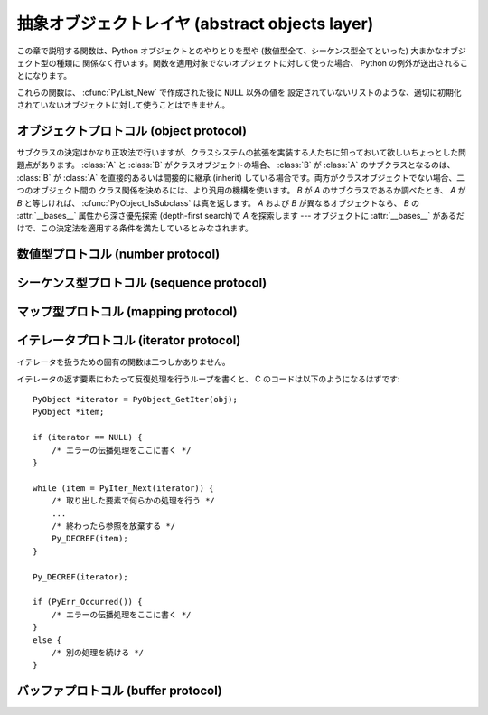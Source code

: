 .. highlightlang:: c


.. _abstract:

***********************************************
抽象オブジェクトレイヤ (abstract objects layer)
***********************************************

この章で説明する関数は、Python オブジェクトとのやりとりを型や (数値型全て、シーケンス型全てといった) 大まかなオブジェクト型の種類に
関係なく行います。関数を適用対象でないオブジェクトに対して使った場合、 Python の例外が送出されることになります。

これらの関数は、 :cfunc:`PyList_New` で作成された後に ``NULL`` 以外の値を
設定されていないリストのような、適切に初期化されていないオブジェクトに対して使うことはできません。


.. _object:

オブジェクトプロトコル (object protocol)
========================================


.. cfunction:: int PyObject_Print(PyObject *o, FILE *fp, int flags)

   オブジェクト *o* をファイル *fp* に出力します。失敗すると ``-1`` を返します。 *flags*
   引数は何らかの出力オプションを有効にする際に使います。現在サポートされている唯一のオプションは :const:`Py_PRINT_RAW` です;
   このオプションを指定すると、 :func:`repr` の代わりに :func:`str` を使ってオブジェクトを書き込みます。


.. cfunction:: int PyObject_HasAttrString(PyObject *o, const char *attr_name)

   *o* が属性 *attr_name* を持つときに ``1`` を、それ以外のときに ``0`` を返します。この関数は Python の式
   ``hasattr(o, attr_name)`` と同じです。この関数は常に成功します。


.. cfunction:: PyObject* PyObject_GetAttrString(PyObject *o, const char *attr_name)

   オブジェクト *o* から、名前 *attr_name* の属性を取得します。成功すると属性値を返し失敗すると *NULL* を返します。この関数は
   Python の式 ``o.attr_name`` と同じです。


.. cfunction:: int PyObject_HasAttr(PyObject *o, PyObject *attr_name)

   *o* が属性 *attr_name* を持つときに ``1`` を、それ以外のときに ``0`` を返します。この関数は Python の式
   ``hasattr(o, attr_name)`` と同じです。この関数は常に成功します。


.. cfunction:: PyObject* PyObject_GetAttr(PyObject *o, PyObject *attr_name)

   オブジェクト *o* から、名前 *attr_name* の属性を取得します。成功すると属性値を返し失敗すると *NULL* を返します。この関数は
   Python の式 ``o.attr_name`` と同じです。


.. cfunction:: int PyObject_SetAttrString(PyObject *o, const char *attr_name, PyObject *v)

   オブジェクト *o* の *attr_name* という名の属性に、値 *v* を設定します。失敗すると ``-1`` を返します。この関数は Python
   の式 ``o.attr_name = v`` と同じです。


.. cfunction:: int PyObject_SetAttr(PyObject *o, PyObject *attr_name, PyObject *v)

   オブジェクト *o* の *attr_name* という名の属性に、値 *v* を設定します。失敗すると ``-1`` を返します。この関数は Python
   の式 ``o.attr_name = v`` と同じです。


.. cfunction:: int PyObject_DelAttrString(PyObject *o, const char *attr_name)

   オブジェクト *o* の *attr_name* という名の属性を削除します。失敗すると ``-1`` を返します。この関数は Python の文 ``del
   o.attr_name`` と同じです。


.. cfunction:: int PyObject_DelAttr(PyObject *o, PyObject *attr_name)

   オブジェクト *o* の *attr_name* という名の属性を削除します。失敗すると ``-1`` を返します。この関数は Python の文 ``del
   o.attr_name`` と同じです。


.. cfunction:: PyObject* PyObject_RichCompare(PyObject *o1, PyObject *o2, int opid)

   *o1* と *o2* を *opid* に指定した演算によって比較します。 *opid* は :const:`Py_LT`, :const:`Py_LE`,
   :const:`Py_EQ`, :const:`Py_NE`, :const:`Py_GT`, または :const:`Py_GE`,
   のいずれかでなければならず、それぞれ ``<``, ``<=``, ``==``, ``!=``, ``>``, および ``>=`` に対応します。
   この関数は Python の式 ``o1 op o2`` と同じで、 ``op`` が *opid* に対応する演算子です。
   成功すると比較結果の値を返し失敗すると *NULL* を返します。


.. cfunction:: int PyObject_RichCompareBool(PyObject *o1, PyObject *o2, int opid)

   *o1* と *o2* を *opid* に指定した演算によって比較します。 *opid* は :const:`Py_LT`, :const:`Py_LE`,
   :const:`Py_EQ`, :const:`Py_NE`, :const:`Py_GT`, または :const:`Py_GE`,
   のいずれかでなければならず、それぞれ ``<``, ``<=``, ``==``, ``!=``, ``>``, および ``>=`` に対応します。
   比較結果が真ならば ``1`` を、偽ならば ``0`` を、エラーが発生すると ``-1`` を返します。この関数は Python の式 ``o1 op
   o2 `` と同じで、 `` op`` が *opid* に対応する演算子です。


.. cfunction:: int PyObject_Cmp(PyObject *o1, PyObject *o2, int *result)

   .. index:: builtin: cmp

   *o1* と *o2* の値を比較します。このとき *o1* が比較ルーチンを持っていればそれを使い、なければ *o2* のルーチンを使います。比較結果は
   *result* に返されます。失敗すると ``-1`` を返します。 Python 文 ``result = cmp(o1, o2)`` と同じです。


.. cfunction:: int PyObject_Compare(PyObject *o1, PyObject *o2)

   .. index::
      builtin: cmp
      builtin: cmp

   *o1* と *o2* の値を比較します。このとき *o1* が比較ルーチンを持っていればそれを使い、なければ *o2* のルーチンを使います。比較結果は
   *result* に返されます。失敗すると ``-1`` を返します。 Python 文 ``result = cmp(o1, o2)``
   と同じです。成功すると比較結果を返します。エラーが生じた場合の戻り値は未定義です; :cfunc:`PyErr_Occurred` を使ってエラー検出を
   行って下さい。Python 式 ``cmp(o1,  o2)`` と同じです。


.. cfunction:: PyObject* PyObject_Repr(PyObject *o)

   .. index:: builtin: repr

   *o* の文字列表現を計算します。成功すると文字列表現を返し、失敗すると *NULL* を返します。Python 式 ``repr(o)``
   と同じです。この関数は組み込み関数 :func:`repr` や逆クオート表記の処理で呼び出されます。


.. cfunction:: PyObject* PyObject_Str(PyObject *o)

   .. index:: builtin: str

   *o* の文字列表現を計算します。成功すると文字列表現を返し、失敗すると *NULL* を返します。Python 式 ``str(o)``
   と同じです。この関数は組み込み関数 :func:`str` や :keyword:`print` 文の処理で呼び出されます。


.. cfunction:: PyObject* PyObject_Unicode(PyObject *o)

   .. index:: builtin: unicode

   *o* の Unicode 文字列表現を計算します。成功すると Unicode 文字列表現を返し失敗すると *NULL* を返します。 Python
   式 ``unicode(o)`` と同じです。この関数は組み込み関数 :func:`unicode` の処理で呼び出されます。


.. cfunction:: int PyObject_IsInstance(PyObject *inst, PyObject *cls)

   *inst* が *cls* のインスタンスか、 *cls* のサブクラスのインスタンスの場合に ``-1`` を返し、そうでなければ ``0`` を
   返します。エラーの時には ``-1`` を返し、例外をセットします。 *cls* がクラスオブジェクトではなく型オブジェクトの場合、
   :cfunc:`PyObject_IsInstance` は *inst* が *cls* であるときに ``1`` を返します。 *cls*
   をタプルで指定した場合、 *cls* に指定した全てのエントリについてチェックを行います。少なくとも一つのエントリに対するチェックが ``1``
   を返せば結果は ``1`` になり、そうでなければ ``0`` になります。 *inst* がクラスインスタンスでなく、かつ *cls* が
   型オブジェクトでもクラスオブジェクトでもタプルでもない場合、 *inst* には :attr:`__class__` 属性がなくてはなりません ---
   この場合、 :attr:`__class__` 属性の値と、 *cls* の値の間のクラス関係を、関数の戻り値を決定するのに使います。

   .. versionadded:: 2.1

   .. versionchanged:: 2.2
      二つ目の引数にタプルのサポートを追加しました。.

サブクラスの決定はかなり正攻法で行いますが、クラスシステムの拡張を実装する人たちに知っておいて欲しいちょっとした問題点があります。 :class:`A` と
:class:`B` がクラスオブジェクトの場合、 :class:`B` が :class:`A` のサブクラスとなるのは、 :class:`B` が
:class:`A` を直接的あるいは間接的に継承 (inherit) している場合です。両方がクラスオブジェクトでない場合、二つのオブジェクト間の
クラス関係を決めるには、より汎用の機構を使います。 *B* が *A* のサブクラスであるか調べたとき、 *A* が *B*
と等しければ、 :cfunc:`PyObject_IsSubclass` は真を返します。 *A* および *B* が異なるオブジェクトなら、 *B* の
:attr:`__bases__` 属性から深さ優先探索 (depth-first search)で *A* を探索します ---
オブジェクトに :attr:`__bases__` があるだけで、この決定法を適用する条件を満たしているとみなされます。


.. cfunction:: int PyObject_IsSubclass(PyObject *derived, PyObject *cls)

   クラス *derived* が *cls* と同じクラスか、 *cls* の導出クラスの場合に ``1`` を返し、それ以外の場合には ``0`` を
   返します。エラーが生じると ``-1`` を返します。  *cls* をタプルで指定した場合、 *cls* に指定した全てのエントリについてチェックを行います。
   少なくとも一つのエントリに対するチェックが ``1`` を返せば結果は ``1`` になり、そうでなければ ``0`` になります。 *derived* または
   *cls* のいずれかが実際のクラスオブジェクト (あるいはタプル) でない場合、上で述べた汎用アルゴリズムを使います。

   .. versionadded:: 2.1

   .. versionchanged:: 2.3
      以前の Python のバージョンは、二つ目の引数にタプルをサポートしていませんでした.


.. cfunction:: int PyCallable_Check(PyObject *o)

   オブジェクト *o* が呼び出し可能オブジェクトかどうか調べます。オブジェクトが呼び出し可能であるときに ``1`` を返し、そうでないときには ``0``
   を返します。この関数呼び出しは常に成功します。


.. cfunction:: PyObject* PyObject_Call(PyObject *callable_object, PyObject *args, PyObject *kw)

   .. index:: builtin: apply

   呼び出し可能な Python オブジェクト *callable_object* をタプルで指定された引数 *args* および辞書で指定された名前つき引数
   (named argument) *kw* とともに呼び出します。名前つき引数を必要としない場合、 *kw* を *NULL* にしてもかまいません。
   *args* は *NULL* であってはなりません。引数が全く必要ない場合には空のタプルを使ってください。
   成功すると呼び出し結果として得られたオブジェクトを返し、失敗すると *NULL* を返します。 Python の式
   ``apply(callable_object, args, kw)`` あるいは ``callable_object(*args, **kw)``
   と同じです。

   .. versionadded:: 2.2


.. cfunction:: PyObject* PyObject_CallObject(PyObject *callable_object, PyObject *args)

   .. index:: builtin: apply

   呼び出し可能な Python オブジェクト *callable_object* をタプルで指定された引数 *args* とともに呼び出します。  引数を
   必要としない場合、 *args* を *NULL* にしてもかまいません。成功すると呼び出し結果として得られたオブジェクトを返し、失敗すると *NULL*
   を返します。 Python の式 ``apply(callable_object, args)``  あるいは
   ``callable_object(*args)`` と同じです。


.. cfunction:: PyObject* PyObject_CallFunction(PyObject *callable, char *format, ...)

   .. index:: builtin: apply

   呼び出し可能な Python オブジェクト *callable_object* を可変数個の C 引数とともに呼び出します。C 引数は
   :cfunc:`Py_BuildValue` 形式のフォーマット文字列を使って記述します。 *format*
   は *NULL* にしてもよく、与える引数がないことを表します。成功すると呼び出し結果として得られたオブジェクトを返し、失敗すると *NULL* を返します。
   Python の式 ``apply(callable, args)`` あるいは ``callable(*args)`` と同じです。
   もしも、 :ctype:`PyObject \*` args だけを引数に渡す場合は、 :cfunc:`PyObject_CallFunctionObjArgs`
   がより速い方法であることを覚えておいてください。


.. cfunction:: PyObject* PyObject_CallMethod(PyObject *o, char *method, char *format, ...)

   オブジェクト *o* の *method* という名前のメソッドを、可変数個の C 引数とともに呼び出します。C 引数はタプルを生成するような
   :cfunc:`Py_BuildValue` 形式のフォーマット文字列を使って記述します。 *format*
   は *NULL* にしてもよく、与える引数がないことを表します。成功すると呼び出し結果として得られたオブジェクトを返し、失敗すると *NULL* を返します。
   Python の式 ``o.method(args)`` と同じです。もしも、 :ctype:`PyObject \*` args
   だけを引数に渡す場合は、 :cfunc:`PyObject_CallMethodObjArgs` がより速い方法であることを覚えておいてください。


.. cfunction:: PyObject* PyObject_CallFunctionObjArgs(PyObject *callable, ..., NULL)

   呼び出し可能な Python オブジェクト *callable_object* を可変数個の :ctype:`PyObject\*`
   引数とともに呼び出します。引数列は末尾に *NULL* がついた可変数個のパラメタとして与えます。
   成功すると呼び出し結果として得られたオブジェクトを返し失敗すると *NULL* を返します。

   .. versionadded:: 2.2


.. cfunction:: PyObject* PyObject_CallMethodObjArgs(PyObject *o, PyObject *name, ..., NULL)

   オブジェクト *o* のメソッドを呼び出します、メソッド名は Python 文字列オブジェクト *name* で与えます。可変数個の
   :ctype:`PyObject\*` 引数と共に呼び出されます. 引数列は末尾に *NULL* がついた可変数個のパラメタとして与えます。
   成功すると呼び出し結果として得られたオブジェクトを返し失敗すると *NULL* を返します。

   .. versionadded:: 2.2


.. cfunction:: long PyObject_Hash(PyObject *o)

   .. index:: builtin: hash

   オブジェクト *o* のハッシュ値を計算して返します。失敗すると ``-1`` を返します。 Python の式 ``hash(o)`` と同じです。


.. cfunction:: int PyObject_IsTrue(PyObject *o)

   *o* が真を表すとみなせる場合には ``1`` を、そうでないときには ``0`` を返します。   Python の式 ``not not o``
   と同じです。失敗すると ``-1`` を返します。


.. cfunction:: int PyObject_Not(PyObject *o)

   *o* が真を表すとみなせる場合には ``0`` を、そうでないときには ``1`` を返します。   Python の式 ``not o`` と同じです。
   失敗すると ``-1`` を返します。


.. cfunction:: PyObject* PyObject_Type(PyObject *o)

   .. index:: builtin: type

   *o* が *NULL* でない場合、オブジェクト *o* のオブジェクト型に相当する型オブジェクトを返します。失敗すると :exc:`SystemError`
   を送出して *NULL* を返します。 Python の式 ``type(o)`` と同じです。  この関数は戻り値の参照カウントをインクリメントします。
   参照カウントのインクリメントが必要でない限り、広く使われていて :ctype:`PyTypeObject\*` 型のポインタを返す表記法
   ``o->ob_type`` の代わりに使う理由は全くありません。


.. cfunction:: int PyObject_TypeCheck(PyObject *o, PyTypeObject *type)

   オブジェクト *o* が、 *type* か *type* のサブタイプであるときに真を返します。どちらのパラメタも *NULL* であってはなりません。

   .. versionadded:: 2.2


.. cfunction:: Py_ssize_t PyObject_Length(PyObject *o)
               Py_ssize_t PyObject_Size(PyObject *o)

   .. index:: builtin: len

   *o* の長さを返します。オブジェクト *o* がシーケンス型プロトコルとマップ型プロトコルの両方を提供している場合、シーケンスとしての長さを
   返します。エラーが生じると ``-1`` を返します。 Python の式 ``len(o)`` と同じです。


.. cfunction:: PyObject* PyObject_GetItem(PyObject *o, PyObject *key)

   成功するとオブジェクト *key* に対応する *o* の要素を返し、失敗すると *NULL* を返します。  Python の式 ``o[key]``
   と同じです。


.. cfunction:: int PyObject_SetItem(PyObject *o, PyObject *key, PyObject *v)

   オブジェクト *key* を値 *v* に対応付けます。失敗すると ``-1`` を返します。 Python の文 ``o[key] = v`` と同じです。


.. cfunction:: int PyObject_DelItem(PyObject *o, PyObject *key)

   オブジェクト *o* から *key* に対する対応付けを削除します。失敗すると ``-1`` を返します。 Python の文 ``del o[key]``
   と同じです。


.. cfunction:: int PyObject_AsFileDescriptor(PyObject *o)

   Python オブジェクトからファイル記述子を取り出します。オブジェクトが整数か長整数なら、その値を返します。 (長)整数でない場合、オブジェクトに
   :meth:`fileno` メソッドがあれば呼び出します; この場合、 :meth:`fileno` メソッドは
   整数または長整数をファイル記述子の値として返さなければなりません。失敗すると ``-1`` を返します。


.. cfunction:: PyObject* PyObject_Dir(PyObject *o)

   この関数は Python の式 ``dir(o)`` と同じで、オブジェクトの変数名に割り当てている文字列からなるリスト (空の場合もあります)
   を返します。エラーの場合には *NULL* を返します。引数を *NULL* にすると、Python における ``dir()``
   と同様に、現在のローカルな名前を返します; この場合、アクティブな実行フレームがなければ *NULL* を返しますが、
   :cfunc:`PyErr_Occurred` は偽を返します。


.. cfunction:: PyObject* PyObject_GetIter(PyObject *o)

   Python の式 ``iter(o)`` と同じです。引数にとったオブジェクトに対する新たなイテレータか、
   オブジェクトがすでにイテレータの場合にはオブジェクト自身を返します。オブジェクトが反復処理不可能であった場合には :exc:`TypeError` を送出して
   *NULL* を返します。


.. _number:

数値型プロトコル (number protocol)
==================================


.. cfunction:: int PyNumber_Check(PyObject *o)

   オブジェクト *o* が数値型プロトコルを提供している場合に ``1`` を返し、そうでないときには偽を返します。この関数呼び出しは常に成功します。


.. cfunction:: PyObject* PyNumber_Add(PyObject *o1, PyObject *o2)

   成功すると *o1* と *o2* を加算した結果を返し、失敗すると *NULL* を返します。 Python の式 ``o1 + o2`` と同じです。


.. cfunction:: PyObject* PyNumber_Subtract(PyObject *o1, PyObject *o2)

   成功すると *o1* から *o2* を減算した結果を返し、失敗すると *NULL* を返します。 Python の式 ``o1 - o2`` と同じです。


.. cfunction:: PyObject* PyNumber_Multiply(PyObject *o1, PyObject *o2)

   成功すると *o1* と *o2* を乗算した結果を返し、失敗すると *NULL* を返します。 Python の式 ``o1 * o2`` と同じです。


.. cfunction:: PyObject* PyNumber_Divide(PyObject *o1, PyObject *o2)

   成功すると *o1* を *o2* で除算した結果を返し, 失敗すると *NULL* を返します。  Python の式 ``o1 / o2`` と同じです。


.. cfunction:: PyObject* PyNumber_FloorDivide(PyObject *o1, PyObject *o2)

   成功すると *o1* を *o2* で除算した切捨て値を返し、失敗すると *NULL* を返します。  "旧仕様の" 整数間での除算と同じです。

   .. versionadded:: 2.2


.. cfunction:: PyObject* PyNumber_TrueDivide(PyObject *o1, PyObject *o2)

   成功すると、数学的な *o1* の *o2* による除算値に対する妥当な近似 (reasonable approximation) を返し、失敗すると
   *NULL* を返します。全ての実数を 2 を基数として表現するのは不可能なため、二進の浮動小数点数は "近似値"
   しか表現できません。このため、戻り値も近似になります。この関数に二つの整数を渡した際、浮動小数点の値を返すことがあります。

   .. versionadded:: 2.2


.. cfunction:: PyObject* PyNumber_Remainder(PyObject *o1, PyObject *o2)

   成功すると *o1* を *o2* で除算した剰余を返し、失敗すると *NULL* を返します。 Python の式 ``o1 % o2`` と同じです。


.. cfunction:: PyObject* PyNumber_Divmod(PyObject *o1, PyObject *o2)

   .. index:: builtin: divmod

   組み込み関数 :func:`divmod` を参照してください。失敗すると *NULL* を返します。 Python の式 ``divmod(o1,
   o2)`` と同じです。


.. cfunction:: PyObject* PyNumber_Power(PyObject *o1, PyObject *o2, PyObject *o3)

   .. index:: builtin: pow

   組み込み関数 :func:`pow` を参照してください。失敗すると *NULL* を返します。 Python の式 ``pow(o1, o2,
   o3)``と同じです。 *o3* はオプションです。 *o3* を無視させたいなら、 :cdata:`Py_None` を入れてください (*o3*
   に *NULL* を渡すと、不正なメモリアクセスを引き起こすことがあります)。


.. cfunction:: PyObject* PyNumber_Negative(PyObject *o)

   成功すると *o* の符号反転を返し、失敗すると *NULL* を返します。 Python の式 ``-o`` と同じです。


.. cfunction:: PyObject* PyNumber_Positive(PyObject *o)

   成功すると *o* を返し、失敗すると *NULL* を返します。 Python の式 ``+o`` と同じです。


.. cfunction:: PyObject* PyNumber_Absolute(PyObject *o)

   .. index:: builtin: abs

   成功すると *o* の絶対値を返し、失敗すると *NULL* を返します。 Python の式 ``abs(o)`` と同じです。


.. cfunction:: PyObject* PyNumber_Invert(PyObject *o)

   成功すると *o* のビット単位反転 (bitwise negation) を返し、失敗すると *NULL* を返します。Python の式 ``~o``
   と同じです。


.. cfunction:: PyObject* PyNumber_Lshift(PyObject *o1, PyObject *o2)

   成功すると *o1* を *o2* だけ左シフトした結果を返し、失敗すると *NULL* を返します。 Python の式 ``o1 << o2``
   と同じです。


.. cfunction:: PyObject* PyNumber_Rshift(PyObject *o1, PyObject *o2)

   成功すると *o1* を *o2* だけ右シフトした結果を返し、失敗すると *NULL* を返します。 Python の式 ``o1 >> o2``
   と同じです。


.. cfunction:: PyObject* PyNumber_And(PyObject *o1, PyObject *o2)

   成功すると *o1* と *o2* の "ビット単位論理積 (bitwise and)" を返し、失敗すると *NULL* を返します。 Python の式
   ``o1 & o2`` と同じです。


.. cfunction:: PyObject* PyNumber_Xor(PyObject *o1, PyObject *o2)

   成功すると *o1* と *o2* の  "ビット単位排他的論理和 (bitwise exclusive or)" を返し、失敗すると *NULL*
   を返します。 Python の式 ``o1 ^ o2`` と同じです。


.. cfunction:: PyObject* PyNumber_Or(PyObject *o1, PyObject *o2)

   成功すると *o1* と *o2* の "ビット単位論理和 (bitwise or)" を返し失敗すると *NULL* を返します。 Python の式
   ``o1 | o2`` と同じです。


.. cfunction:: PyObject* PyNumber_InPlaceAdd(PyObject *o1, PyObject *o2)

   成功すると *o1* と *o2* を加算した結果を返し、失敗すると *NULL* を返します。 *o1* が *in-place*
   演算をサポートする場合、in-place 演算を行います。 Python の文 ``o1 += o2`` と同じです。


.. cfunction:: PyObject* PyNumber_InPlaceSubtract(PyObject *o1, PyObject *o2)

   成功すると *o1* から *o2* を減算した結果を返し、失敗すると *NULL* を返します。 *o1* が *in-place*
   演算をサポートする場合、in-place 演算を行います。 Python の文 ``o1 -= o2`` と同じです。


.. cfunction:: PyObject* PyNumber_InPlaceMultiply(PyObject *o1, PyObject *o2)

   成功すると *o1* と *o2* を乗算した結果を返し、失敗すると *NULL* を返します。 *o1* が *in-place*
   演算をサポートする場合、in-place 演算を行います。 Python の文 ``o1 *= o2`` と同じです。


.. cfunction:: PyObject* PyNumber_InPlaceDivide(PyObject *o1, PyObject *o2)

   成功すると *o1* を *o2* で除算した結果を返し, 失敗すると *NULL* を返します。 *o1* が *in-place*
   演算をサポートする場合、in-place 演算を行います。 Python の文 ``o1 /= o2`` と同じです。


.. cfunction:: PyObject* PyNumber_InPlaceFloorDivide(PyObject *o1, PyObject *o2)

   成功すると *o1* を *o2* で除算した切捨て値を返し、失敗すると *NULL* を返します。 *o1* が *in-place*
   演算をサポートする場合、in-place 演算を行います。 Python の文 ``o1 //= o2`` と同じです。

   .. versionadded:: 2.2


.. cfunction:: PyObject* PyNumber_InPlaceTrueDivide(PyObject *o1, PyObject *o2)

   成功すると、数学的な *o1* の *o2* による除算値に対する妥当な近似 (reasonable approximation) を返し、失敗すると
   *NULL* を返します。全ての実数を 2 を基数として表現するのは不可能なため、二進の浮動小数点数は "近似値"
   しか表現できません。このため、戻り値も近似になります。この関数に二つの整数を渡した際、浮動小数点の値を返すことがあります。 *o1* が *in-place*
   演算をサポートする場合、in-place 演算を行います。

   .. versionadded:: 2.2


.. cfunction:: PyObject* PyNumber_InPlaceRemainder(PyObject *o1, PyObject *o2)

   成功すると *o1* を *o2* で除算した剰余を返し、 , 失敗すると *NULL* を返します。 *o1* が *in-place*
   演算をサポートする場合、in-place 演算を行います。 Python の文 ``o1 %= o2`` と同じです。


.. cfunction:: PyObject* PyNumber_InPlacePower(PyObject *o1, PyObject *o2, PyObject *o3)

   .. index:: builtin: pow

   組み込み関数 :func:`pow` を参照してください。失敗すると *NULL* を返します。 *o1* が *in-place*
   演算をサポートする場合、in-place 演算を行います。この関数は *o3* が :cdata:`Py_None` の場合は Python 文 ``o1
   **= o2 `` と同じで、それ以外の場合は `` pow(o1, o2, o3)`` の in-place 版です。 *o3* を無視させたいなら、
   :cdata:`Py_None` を入れてください (*o3* に *NULL* を渡すと、不正なメモリアクセスを引き起こすことがあります)。


.. cfunction:: PyObject* PyNumber_InPlaceLshift(PyObject *o1, PyObject *o2)

   成功すると *o1* を *o2* だけ左シフトした結果を返し、失敗すると *NULL* を返します。 *o1* が *in-place*
   演算をサポートする場合、in-place 演算を行います。 Python の文 ``o1 <<= o2`` と同じです。


.. cfunction:: PyObject* PyNumber_InPlaceRshift(PyObject *o1, PyObject *o2)

   成功すると *o1* を *o2* だけ右シフトした結果を返し、失敗すると *NULL* を返します。 *o1* が *in-place*
   演算をサポートする場合、in-place 演算を行います。 Python の文 ``o1 >>= o2`` と同じです。


.. cfunction:: PyObject* PyNumber_InPlaceAnd(PyObject *o1, PyObject *o2)

   成功すると *o1* と *o2* の "ビット単位論理積 (bitwise and)" を返し、失敗すると *NULL* を返します。  *o1* が
   *in-place* 演算をサポートする場合、in-place 演算を行います。 Python の文 ``o1 &= o2`` と同じです。


.. cfunction:: PyObject* PyNumber_InPlaceXor(PyObject *o1, PyObject *o2)

   成功すると *o1* と *o2* の "ビット単位排他的論理和  (bitwise exclusive or)" を返し、失敗すると *NULL*
   を返します。  *o1* が *in-place* 演算をサポートする場合、in-place 演算を行います。 Python の文 ``o1 ^= o2``
   と同じです。


.. cfunction:: PyObject* PyNumber_InPlaceOr(PyObject *o1, PyObject *o2)

   成功すると *o1* と *o2* の "ビット単位論理和 (bitwise or)" を返し失敗すると *NULL* を返します。 *o1* が *in-
   place* 演算をサポートする場合、in-place 演算を行います。 Python の文 ``o1 |= o2`` と同じです。


.. cfunction:: int PyNumber_Coerce(PyObject **p1, PyObject **p2)

   .. index:: builtin: coerce

   この関数は :ctype:`PyObject\*` 型の二つの変数のアドレスを引数にとります。 ``*p1`` と ``*p2``
   が指すオブジェクトが同じ型の場合、それぞれの参照カウントをインクリメントして ``0`` (成功) を返します。
   オブジェクトを変換して共通の数値型にできる場合、 ``*p1`` と ``*p2`` を変換後の値に置き換えて (参照カウントを '新しく' して)
   、 ``0`` を返します。変換が不可能な場合や、その他何らかのエラーが生じた場合、 ``-1`` (失敗) を返し、参照カウントをインクリメントしません。
   ``PyNumber_Coerce(&o1, &o2)`` の呼び出しは Python 文 ``o1, o2 = coerce(o1, o2)`` と同じです。


.. cfunction:: PyObject* PyNumber_Int(PyObject *o)

   .. index:: builtin: int

   成功すると *o* を整数に変換したものを返し、失敗すると *NULL* を返します。  引数の値が整数の範囲外の場合、長整数を代わりに返します。 Python
   の式 ``int(o)`` と同じです。


.. cfunction:: PyObject* PyNumber_Long(PyObject *o)

   .. index:: builtin: long

   成功すると *o* を長整数に変換したものを返し、失敗すると *NULL* を返します。   Python の式 ``long(o)`` と同じです。


.. cfunction:: PyObject* PyNumber_Float(PyObject *o)

   .. index:: builtin: float

   成功すると *o* を浮動小数点数に変換したものを返し、失敗すると *NULL* を返します。   Python の式 ``float(o)`` と同じです。


.. cfunction:: PyObject* PyNumber_Index(PyObject *o)

   *o* をPythonのintもしくはlong型に変換し、成功したらその値を、失敗したら *NULL* が返され、TypeError例外が送出されます。

   .. versionadded:: 2.5


.. cfunction:: Py_ssize_t PyNumber_AsSsize_t(PyObject *o, PyObject *exc)

   *o* を整数として解釈可能だった場合、Py_ssize_t型の値に変換して返します。
   もし *o* がPythonのintもしくはlongに変換できたのに、Py_ssize_tへの変換が
   :exc:`OverflowError` になる場合は、 *exc* 引数で渡された型
   (普通は :exc:`IndexError` か :exc:`OverflowError`) の例外を送出します。
   もし、 *exc* が *NULL* なら、例外はクリアされて、値が負の場合は *PY_SSIZE_T_MIN* へ、
   正の場合は *PY_SSIZE_T_MAX* へと制限されます。

   .. versionadded:: 2.5


.. cfunction:: int PyIndex_Check(PyObject *o)

   *o* がインデックス整数であるときにTrueを返します。 (tp_as_number構造体のnb_indexスロットが埋まっている場合)

   .. versionadded:: 2.5


.. _sequence:

シーケンス型プロトコル (sequence protocol)
==========================================


.. cfunction:: int PySequence_Check(PyObject *o)

   オブジェクトがシーケンス型プロトコルを提供している場合に ``1`` を返し、そうでないときには ``0`` を返します。この関数呼び出しは常に成功します。


.. cfunction:: Py_ssize_t PySequence_Size(PyObject *o)

   .. index:: builtin: len

   成功するとシーケンス *o* 中のオブジェクトの数を返し、失敗すると ``-1`` を返します。
   シーケンス型プロトコルをサポートしないオブジェクトに対しては、 Python の式 ``len(o)`` と同じになります。


.. cfunction:: Py_ssize_t PySequence_Length(PyObject *o)

   :cfunc:`PySequence_Size` の別名です。


.. cfunction:: PyObject* PySequence_Concat(PyObject *o1, PyObject *o2)

   成功すると *o1* と *o2* の連結 (concatenation) を返し、失敗すると *NULL* を返します。 Python の式 ``o1 +
   o2`` と同じです。


.. cfunction:: PyObject* PySequence_Repeat(PyObject *o, Py_ssize_t count)

   成功するとオブジェクト *o* の *count* 回繰り返しを返し、失敗すると *NULL* を返します。 Python の式 ``o * count``
   と同じです。


.. cfunction:: PyObject* PySequence_InPlaceConcat(PyObject *o1, PyObject *o2)

   成功すると *o1* と *o2* の連結 (concatenation) を返し、失敗すると *NULL* を返します。 *o1* が *in-place*
   演算をサポートする場合、in-place 演算を行います。 Python の式 ``o1 += o2`` と同じです。


.. cfunction:: PyObject* PySequence_InPlaceRepeat(PyObject *o, Py_ssize_t count)

   成功するとオブジェクト *o* の *count* 回繰り返しを返し、失敗すると *NULL* を返します。 *o1* が *in-place*
   演算をサポートする場合、in-place 演算を行います。 Python の式 ``o *= count`` と同じです。


.. cfunction:: PyObject* PySequence_GetItem(PyObject *o, Py_ssize_t i)

   成功すると *o* の *i* 番目の要素を返し、失敗すると *NULL* を返します。 Python の式 ``o[i]`` と同じです。


.. cfunction:: PyObject* PySequence_GetSlice(PyObject *o, Py_ssize_t i1, Py_ssize_t i2)

   成功すると *o* の *i1* から *i2* までの間のスライスを返し、失敗すると *NULL* を返します。 Python の式 ``o[i1:i2]``
   と同じです。


.. cfunction:: int PySequence_SetItem(PyObject *o, int Py_ssize_t, PyObject *v)

   *o* の *i* 番目の要素に *v* を代入します。失敗すると ``-1`` を返します。 Python の文 ``o[i] = v`` と同じです。
   この関数は *v* への参照を盗み取り *ません* 。


.. cfunction:: int PySequence_DelItem(PyObject *o, Py_ssize_t i)

   *o* の *i* 番目の要素を削除します。失敗すると ``-1`` を返します。 Python の文 ``del o[i]`` と同じです。


.. cfunction:: int PySequence_SetSlice(PyObject *o, Py_ssize_t i1, Py_ssize_t i2, PyObject *v)

   *o* の *i1* から *i2* までの間のスライスに *v* を代入します。 Python の文 ``o[i1:i2] = v`` と同じです。


.. cfunction:: int PySequence_DelSlice(PyObject *o, int Py_ssize_t, int Py_ssize_t)

   シーケンスオブジェクト *o* の *i1* から *i2* までの間のスライスを削除します。失敗すると ``-1`` を返します。 Python の文
   ``del o[i1:i2]`` と同じです。


.. cfunction:: int PySequence_Count(PyObject *o, PyObject *value)

   *o* における *value* の出現回数、すなわち  ``o[key] == value`` となる *key* の個数を返します。失敗すると
   ``-1`` を返します。 Python の式 ``o.count(value)`` と同じです。


.. cfunction:: int PySequence_Contains(PyObject *o, PyObject *value)

   *o* に *value* が入っているか判定します。 *o* のある要素が *value* と等価 (equal) ならば ``1`` を
   返し、それ以外の場合には ``0`` を返します。エラーが発生すると ``-1`` を返します。 Python の式 ``value in o``
   と同じです。


.. cfunction:: int PySequence_Index(PyObject *o, PyObject *value)

   ``o[i] == value`` となる最初に見つかったインデクス *i* を返します。エラーが発生すると ``-1`` を返します。 Python の式
   ``o.index(value)`` と同じです。


.. cfunction:: PyObject* PySequence_List(PyObject *o)

   任意のシーケンス *o* と同じ内容を持つリストオブジェクトを返します。返されるリストは必ず新しいリストオブジェクトになります。


.. cfunction:: PyObject* PySequence_Tuple(PyObject *o)

   .. index:: builtin: tuple

   任意のシーケンス *o* と同じ内容を持つタプルオブジェクトを返します。失敗したら *NULL* を返します。 *o* がタプルの場合、新たな参照を返します。
   それ以外の場合、適切な内容が入ったタプルを構築して返します。 Pythonの式 ``tuple(o)`` と同じです。


.. cfunction:: PyObject* PySequence_Fast(PyObject *o, const char *m)

   シーケンス *o* がすでにタプルやリストであれば *o* を返し、そうでなければ *o* をタプルで返します。返されるタプルのメンバにアクセスするには
   :cfunc:`PySequence_Fast_GET_ITEM` を使ってください。失敗すると *NULL* を返します。
   オブジェクトがシーケンスでなければ、 *m* がメッセージテキストになっている :exc:`TypeError` を送出します。


.. cfunction:: PyObject* PySequence_Fast_GET_ITEM(PyObject *o, Py_ssize_t i)

   *o* が *NULL* でなく、 :cfunc:`PySequence_Fast` が返したオブジェクトであり、かつ *i* がインデクスの範囲内にあると
   仮定して、 *o* の *i* 番目の要素を返します。


.. cfunction:: PyObject** PySequence_Fast_ITEMS(PyObject *o)

   PyObject ポインタの背後にあるアレイを返します．この関数では， *o* は :cfunc:`PySequence_Fast` の返したオブジェクトであり，
   *NULL* でないものと仮定しています．

   .. versionadded:: 2.4


.. cfunction:: PyObject* PySequence_ITEM(PyObject *o, Py_ssize_t i)

   成功すると the *i* th element of *o* を返し、失敗すると *NULL* を返します。
   :cfunc:`PySequence_GetItem` ですが、 :cfunc:`PySequence_Check(o)` が真になるかチェックせず、
   負のインデクスに対する調整を行いません。

   .. versionadded:: 2.3


.. cfunction:: int PySequence_Fast_GET_SIZE(PyObject *o)

   *o* が *NULL* でなく、 :cfunc:`PySequence_Fast` が返したオブジェクトであると仮定して、 *o* の長さを返します。 *o*
   のサイズは :cfunc:`PySequence_Size` を呼び出しても得られますが、 :cfunc:`PySequence_Fast_GET_SIZE`
   の方が *o* をリストかタプルであると仮定して処理するため、より高速です。


.. _mapping:

マップ型プロトコル (mapping protocol)
=====================================


.. cfunction:: int PyMapping_Check(PyObject *o)

   オブジェクトがマップ型プロトコルを提供している場合に ``1`` を返し、そうでないときには ``0`` を返します。この関数呼び出しは常に成功します。


.. cfunction:: Py_ssize_t PyMapping_Length(PyObject *o)

   .. index:: builtin: len

   成功するとオブジェクト *o* 中のキーの数を返し、失敗すると ``-1`` を返します。マップ型プロトコルを提供していないオブジェクトに対しては、
   Python の式 ``len(o)`` と同じになります。


.. cfunction:: int PyMapping_DelItemString(PyObject *o, char *key)

   オブジェクト *o* から *key* に関する対応付けを削除します。失敗すると ``-1`` を返します。 Python の文 ``del o[key]``
   と同じです。


.. cfunction:: int PyMapping_DelItem(PyObject *o, PyObject *key)

   オブジェクト *o* から *key* に対する対応付けを削除します。失敗すると ``-1`` を返します。 Python の文 ``del o[key]``
   と同じです。


.. cfunction:: int PyMapping_HasKeyString(PyObject *o, char *key)

   成功すると、マップ型オブジェクトがキー *key* を持つ場合に ``1`` を返し、そうでないときには ``0`` を返します。 Python の式
   ``o.has_key(key)`` と同じです。この関数呼び出しは常に成功します。


.. cfunction:: int PyMapping_HasKey(PyObject *o, PyObject *key)

   マップ型オブジェクトがキー *key* を持つ場合に ``1`` を返し、そうでないときには ``0`` を返します。 Python の式
   ``o.has_key(key)`` と同じです。この関数呼び出しは常に成功します。


.. cfunction:: PyObject* PyMapping_Keys(PyObject *o)

   成功するとオブジェクト *o* のキーからなるリストを返します。失敗すると *NULL* を返します。 Python の式 ``o.keys()``
   と同じです。


.. cfunction:: PyObject* PyMapping_Values(PyObject *o)

   成功するとオブジェクト *o* のキーに対応する値からなるリストを返します。失敗すると *NULL* を返します。 Python の式
   ``o.values()`` と同じです。


.. cfunction:: PyObject* PyMapping_Items(PyObject *o)

   成功するとオブジェクト *o* の要素対、すなわちキーと値のペアが入ったタプルからなるリストを返します。失敗すると *NULL* を返します。 Python
   の式 ``o.items()`` と同じです。


.. cfunction:: PyObject* PyMapping_GetItemString(PyObject *o, char *key)

   オブジェクト *key* に対応する *o* の要素を返します。失敗すると *NULL* を返します。 Python の式 ``o[key]`` と同じです。


.. cfunction:: int PyMapping_SetItemString(PyObject *o, char *key, PyObject *v)

   オブジェクト *o* で *key* を値 *v* に対応付けます。失敗すると ``-1`` を返します。 Python の文 ``o[key] = v``
   と同じです。


.. _iterator:

イテレータプロトコル (iterator protocol)
========================================

.. versionadded:: 2.2

イテレータを扱うための固有の関数は二つしかありません。


.. cfunction:: int PyIter_Check(PyObject *o)

   *o* がイテレータプロトコルをサポートする場合に真を返します。


.. cfunction:: PyObject* PyIter_Next(PyObject *o)

   反復処理 *o* における次の値を返します。オブジェクトがイテレータの場合、この関数は反復処理における次の値を取り出します。
   要素が何も残っていない場合には例外がセットされていない状態で *NULL* を返します。オブジェクトがイテレータでない場合には
   :exc:`TypeError` を送出します。要素を取り出す際にエラーが生じると *NULL* を返し、発生した例外を送出します。

イテレータの返す要素にわたって反復処理を行うループを書くと、 C のコードは以下のようになるはずです::

   PyObject *iterator = PyObject_GetIter(obj);
   PyObject *item;

   if (iterator == NULL) {
       /* エラーの伝播処理をここに書く */
   }

   while (item = PyIter_Next(iterator)) {
       /* 取り出した要素で何らかの処理を行う */
       ...
       /* 終わったら参照を放棄する */
       Py_DECREF(item);
   }

   Py_DECREF(iterator);

   if (PyErr_Occurred()) {
       /* エラーの伝播処理をここに書く */
   }
   else {
       /* 別の処理を続ける */
   }


.. _abstract-buffer:

バッファプロトコル (buffer protocol)
====================================


.. cfunction:: int PyObject_AsCharBuffer(PyObject *obj, const char **buffer, Py_ssize_t *buffer_len)

   文字ベースの入力として使える読み出し専用メモリ上の位置へのポインタを返します。 *obj* 引数は単一セグメントからなる
   文字バッファインタフェースをサポートしていなければなりません。成功すると ``0`` を返し、 *buffer* をメモリの位置に、  *buffer_len*
   をバッファの長さに設定します。エラーの際には  ``-1`` を返し、 :exc:`TypeError` をセットします。

   .. versionadded:: 1.6


.. cfunction:: int PyObject_AsReadBuffer(PyObject *obj, const void **buffer, Py_ssize_t *buffer_len)

   任意のデータを収めた読み出し専用のメモリ上の位置へのポインタを返します。 *obj* 引数は単一セグメントからなる読み出し可能
   バッファインタフェースをサポートしていなければなりません。成功すると ``0`` を返し、 *buffer* をメモリの位置に、  *buffer_len*
   をバッファの長さに設定します。エラーの際には  ``-1`` を返し、 :exc:`TypeError` をセットします。

   .. versionadded:: 1.6


.. cfunction:: int PyObject_CheckReadBuffer(PyObject *o)

   *o* が単一セグメントからなる読み出し可能バッファインタフェースをサポートしている場合に ``1`` を返します。それ以外の場合には ``0``
   を返します。

   .. versionadded:: 2.2


.. cfunction:: int PyObject_AsWriteBuffer(PyObject *obj, void **buffer, Py_ssize_t *buffer_len)

   書き込み可能なメモリ上の位置へのポインタを返します。 *obj*  引数は単一セグメントからなる文字バッファインタフェース
   をサポートしていなければなりません。成功すると ``0`` を返し、 *buffer* をメモリの位置に、 *buffer_len* をバッファの
   長さに設定します。エラーの際には ``-1`` を返し、 :exc:`TypeError` をセットします。

   .. versionadded:: 1.6

